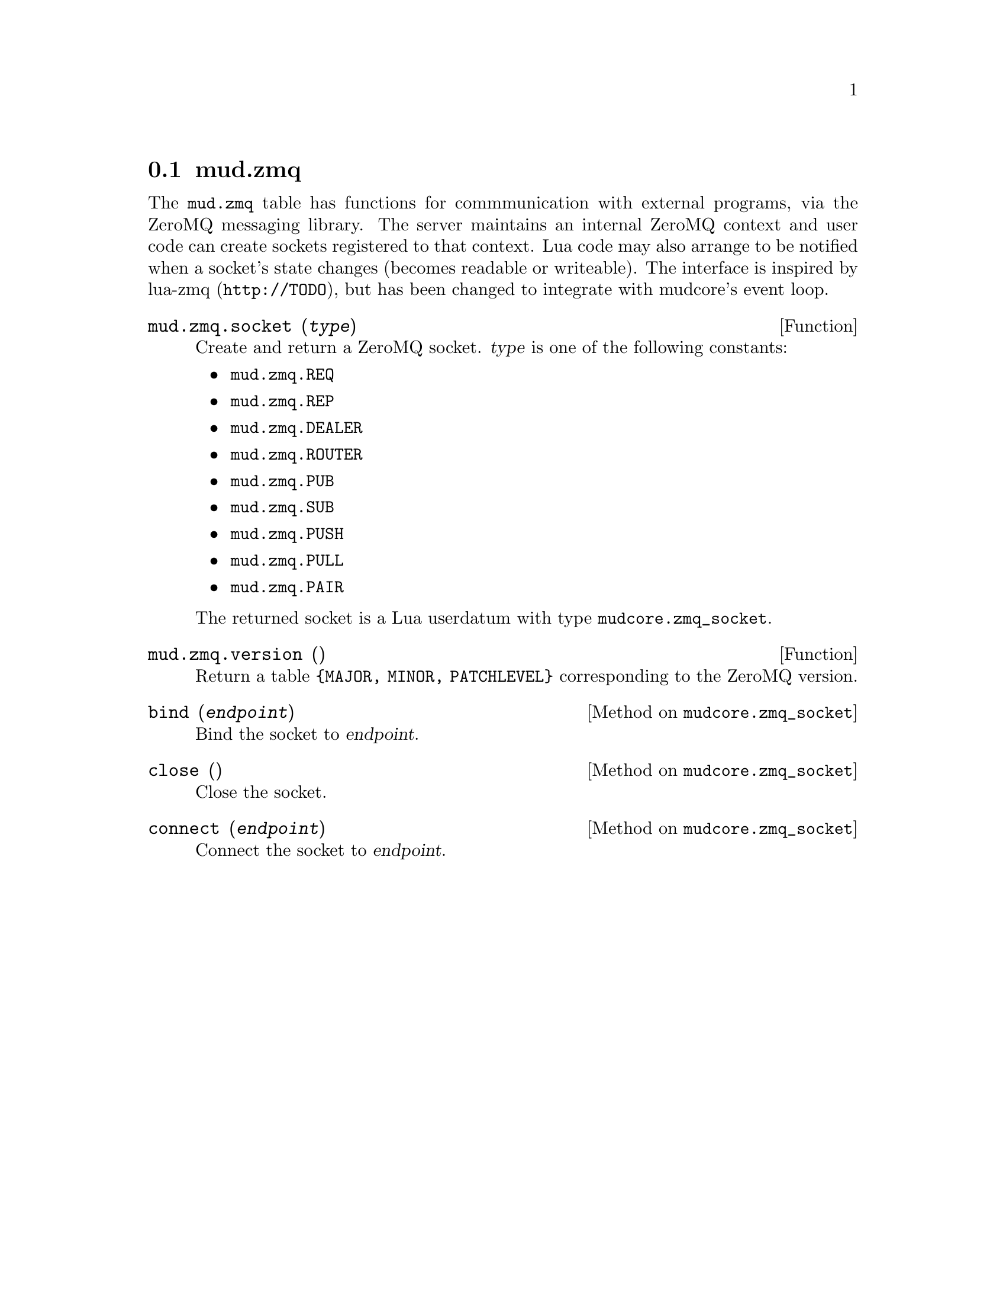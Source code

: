 @node mud.zmq
@section mud.zmq

The @code{mud.zmq} table has functions for commmunication with external
programs, via the ZeroMQ messaging library. The server maintains an
internal ZeroMQ context and user code can create sockets registered to
that context. Lua code may also arrange to be notified when a socket's
state changes (becomes readable or writeable). The interface is inspired
by lua-zmq (@code{http://TODO}), but has been changed to integrate with
mudcore's event loop.

@defun mud.zmq.socket (@var{type})
Create and return a ZeroMQ socket. @var{type} is one of the following
constants:
@itemize
@item @code{mud.zmq.REQ}
@item @code{mud.zmq.REP}
@item @code{mud.zmq.DEALER}
@item @code{mud.zmq.ROUTER}
@item @code{mud.zmq.PUB}
@item @code{mud.zmq.SUB}
@item @code{mud.zmq.PUSH}
@item @code{mud.zmq.PULL}
@item @code{mud.zmq.PAIR}
@end itemize

The returned socket is a Lua userdatum with type
@code{mudcore.zmq_socket}.
@end defun

@defun mud.zmq.version ()
Return a table @code{@{MAJOR, MINOR, PATCHLEVEL@}} corresponding to the
ZeroMQ version.
@end defun

@defmethod mudcore.zmq_socket bind (@var{endpoint})
Bind the socket to @var{endpoint}.
@end defmethod

@defmethod mudcore.zmq_socket close ()
Close the socket.
@end defmethod

@defmethod mudcore.zmq_socket connect (@var{endpoint})
Connect the socket to @var{endpoint}.
@end defmethod
